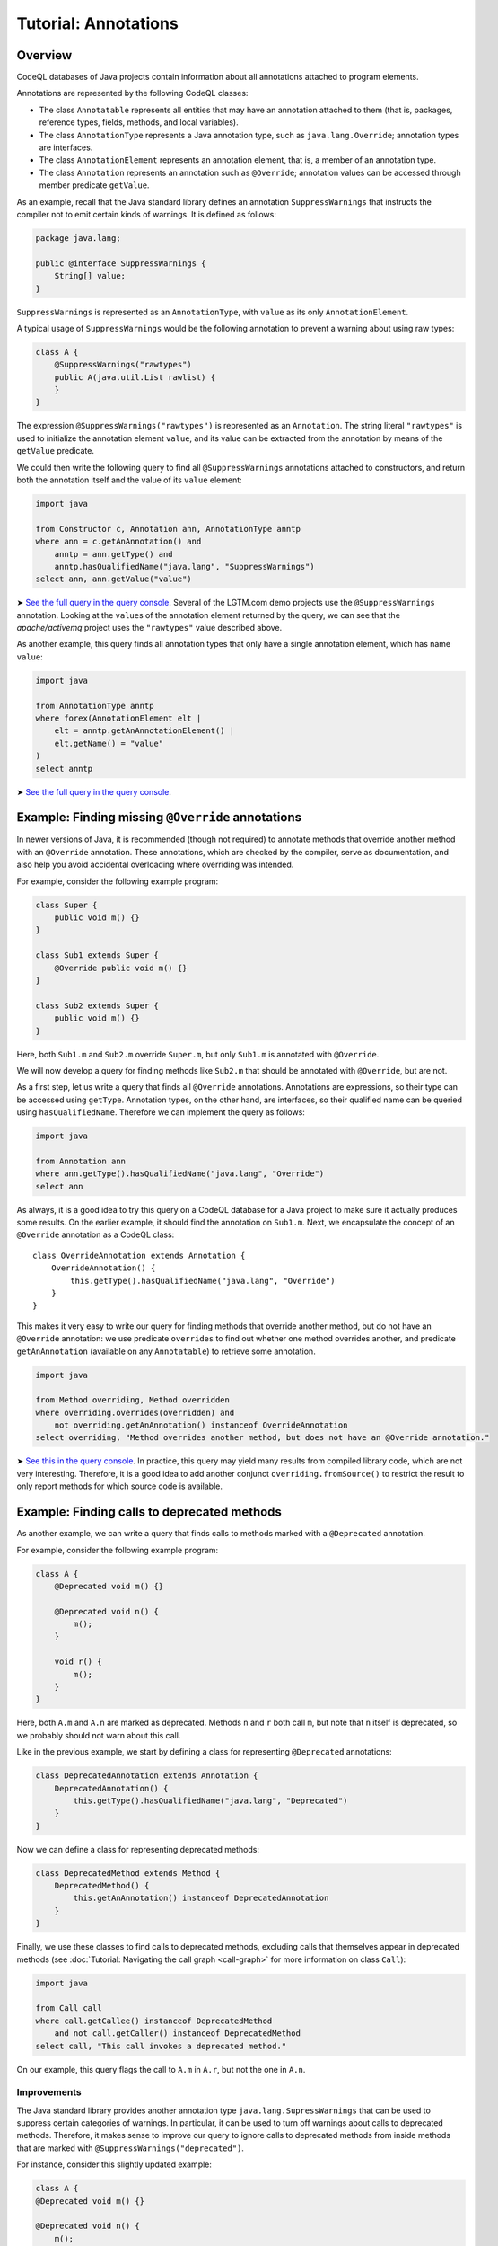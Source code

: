 Tutorial: Annotations
=====================

Overview
--------

CodeQL databases of Java projects contain information about all annotations attached to program elements.

Annotations are represented by the following CodeQL classes:

-  The class ``Annotatable`` represents all entities that may have an annotation attached to them (that is, packages, reference types, fields, methods, and local variables).
-  The class ``AnnotationType`` represents a Java annotation type, such as ``java.lang.Override``; annotation types are interfaces.
-  The class ``AnnotationElement`` represents an annotation element, that is, a member of an annotation type.
-  The class ``Annotation`` represents an annotation such as ``@Override``; annotation values can be accessed through member predicate ``getValue``.

As an example, recall that the Java standard library defines an annotation ``SuppressWarnings`` that instructs the compiler not to emit certain kinds of warnings. It is defined as follows:

.. code-block:: java

   package java.lang;

   public @interface SuppressWarnings {
       String[] value;
   }

``SuppressWarnings`` is represented as an ``AnnotationType``, with ``value`` as its only ``AnnotationElement``.

A typical usage of ``SuppressWarnings`` would be the following annotation to prevent a warning about using raw types:

.. code-block:: java

   class A {
       @SuppressWarnings("rawtypes")
       public A(java.util.List rawlist) {
       }
   }

The expression ``@SuppressWarnings("rawtypes")`` is represented as an ``Annotation``. The string literal ``"rawtypes"`` is used to initialize the annotation element ``value``, and its value can be extracted from the annotation by means of the ``getValue`` predicate.

We could then write the following query to find all ``@SuppressWarnings`` annotations attached to constructors, and return both the annotation itself and the value of its ``value`` element:

.. code-block:: ql

   import java

   from Constructor c, Annotation ann, AnnotationType anntp
   where ann = c.getAnAnnotation() and
       anntp = ann.getType() and
       anntp.hasQualifiedName("java.lang", "SuppressWarnings")
   select ann, ann.getValue("value")

➤ `See the full query in the query console <https://lgtm.com/query/632150601>`__. Several of the LGTM.com demo projects use the ``@SuppressWarnings`` annotation. Looking at the ``value``\ s of the annotation element returned by the query, we can see that the *apache/activemq* project uses the ``"rawtypes"`` value described above.

As another example, this query finds all annotation types that only have a single annotation element, which has name ``value``:

.. code-block:: ql

   import java

   from AnnotationType anntp
   where forex(AnnotationElement elt |
       elt = anntp.getAnAnnotationElement() |
       elt.getName() = "value"
   )
   select anntp

➤ `See the full query in the query console <https://lgtm.com/query/669220001>`__.

Example: Finding missing ``@Override`` annotations
--------------------------------------------------

In newer versions of Java, it is recommended (though not required) to annotate methods that override another method with an ``@Override`` annotation. These annotations, which are checked by the compiler, serve as documentation, and also help you avoid accidental overloading where overriding was intended.

For example, consider the following example program:

.. code-block:: java

   class Super {
       public void m() {}
   }

   class Sub1 extends Super {
       @Override public void m() {}
   }

   class Sub2 extends Super {
       public void m() {}
   }

Here, both ``Sub1.m`` and ``Sub2.m`` override ``Super.m``, but only ``Sub1.m`` is annotated with ``@Override``.

We will now develop a query for finding methods like ``Sub2.m`` that should be annotated with ``@Override``, but are not.

As a first step, let us write a query that finds all ``@Override`` annotations. Annotations are expressions, so their type can be accessed using ``getType``. Annotation types, on the other hand, are interfaces, so their qualified name can be queried using ``hasQualifiedName``. Therefore we can implement the query as follows:

.. code-block:: ql

   import java

   from Annotation ann
   where ann.getType().hasQualifiedName("java.lang", "Override")
   select ann

As always, it is a good idea to try this query on a CodeQL database for a Java project to make sure it actually produces some results. On the earlier example, it should find the annotation on ``Sub1.m``. Next, we encapsulate the concept of an ``@Override`` annotation as a CodeQL class:

::

   class OverrideAnnotation extends Annotation {
       OverrideAnnotation() {
           this.getType().hasQualifiedName("java.lang", "Override")
       }
   }

This makes it very easy to write our query for finding methods that override another method, but do not have an ``@Override`` annotation: we use predicate ``overrides`` to find out whether one method overrides another, and predicate ``getAnAnnotation`` (available on any ``Annotatable``) to retrieve some annotation.

.. code-block:: ql

   import java

   from Method overriding, Method overridden
   where overriding.overrides(overridden) and
       not overriding.getAnAnnotation() instanceof OverrideAnnotation
   select overriding, "Method overrides another method, but does not have an @Override annotation."

➤ `See this in the query console <https://lgtm.com/query/1505752756202/>`__. In practice, this query may yield many results from compiled library code, which are not very interesting. Therefore, it is a good idea to add another conjunct ``overriding.fromSource()`` to restrict the result to only report methods for which source code is available.

Example: Finding calls to deprecated methods
--------------------------------------------

As another example, we can write a query that finds calls to methods marked with a ``@Deprecated`` annotation.

For example, consider the following example program:

.. code-block:: java

   class A {
       @Deprecated void m() {}

       @Deprecated void n() {
           m();
       }

       void r() {
           m();
       }
   }

Here, both ``A.m`` and ``A.n`` are marked as deprecated. Methods ``n`` and ``r`` both call ``m``, but note that ``n`` itself is deprecated, so we probably should not warn about this call.

Like in the previous example, we start by defining a class for representing ``@Deprecated`` annotations:

.. code-block:: ql

   class DeprecatedAnnotation extends Annotation {
       DeprecatedAnnotation() {
           this.getType().hasQualifiedName("java.lang", "Deprecated")
       }
   }

Now we can define a class for representing deprecated methods:

.. code-block:: ql

   class DeprecatedMethod extends Method {
       DeprecatedMethod() {
           this.getAnAnnotation() instanceof DeprecatedAnnotation
       }
   }

Finally, we use these classes to find calls to deprecated methods, excluding calls that themselves appear in deprecated methods (see :doc:`Tutorial: Navigating the call graph <call-graph>` for more information on class ``Call``):

.. code-block:: ql

   import java

   from Call call
   where call.getCallee() instanceof DeprecatedMethod
       and not call.getCaller() instanceof DeprecatedMethod
   select call, "This call invokes a deprecated method."

On our example, this query flags the call to ``A.m`` in ``A.r``, but not the one in ``A.n``.

Improvements
~~~~~~~~~~~~

The Java standard library provides another annotation type ``java.lang.SupressWarnings`` that can be used to suppress certain categories of warnings. In particular, it can be used to turn off warnings about calls to deprecated methods. Therefore, it makes sense to improve our query to ignore calls to deprecated methods from inside methods that are marked with ``@SuppressWarnings("deprecated")``.

For instance, consider this slightly updated example:

.. code-block:: java

   class A {
   @Deprecated void m() {}

   @Deprecated void n() {
       m();
   }

   @SuppressWarnings("deprecated")
       void r() {
           m();
       }
   }

Here, the programmer has explicitly suppressed warnings about deprecated calls in ``A.r``, so our query should not flag the call to ``A.m`` any more.

To do so, we first introduce a class for representing all ``@SuppressWarnings`` annotations where the string ``deprecated`` occurs among the list of warnings to suppress:

.. code-block:: ql

   class SuppressDeprecationWarningAnnotation extends Annotation {
       SuppressDeprecationWarningAnnotation() {
           this.getType().hasQualifiedName("java.lang", "SuppressWarnings") and
           this.getAValue().(Literal).getLiteral().regexpMatch(".*deprecation.*")
       }
   }

Here, we use ``getAValue()`` to retrieve any annotation value: in fact, annotation type ``SuppressWarnings`` only has a single annotation element, so every ``@SuppressWarnings`` annotation only has a single annotation value. Then, we ensure that it is a literal, obtain its string value using ``getLiteral``, and check whether it contains the string ``deprecation`` using a regular expression match.

For real-world use, this check would have to be generalized a bit: for example, the OpenJDK Java compiler allows ``@SuppressWarnings("all")`` annotations to suppress all warnings. We may also want to make sure that ``deprecation`` is matched as an entire word, and not as part of another word, by changing the regular expression to ``".*\\bdeprecation\\b.*"``.

Now we can extend our query to filter out calls in methods carrying a ``SuppressDeprecationWarningAnnotation``:

.. code-block:: ql

   import java

   // Insert the class definitions from above

   from Call call
   where call.getCallee() instanceof DeprecatedMethod
       and not call.getCaller() instanceof DeprecatedMethod
       and not call.getCaller().getAnAnnotation() instanceof SuppressDeprecationWarningAnnotation
   select call, "This call invokes a deprecated method."

➤ `See this in the query console <https://lgtm.com/query/665760001>`__. It's fairly common for projects to contain calls to methods that appear to be deprecated.

What next?
----------

-  Take a look at some of the other tutorials: :doc:`Tutorial: Javadoc <javadoc>` and :doc:`Tutorial: Working with source locations <source-locations>`.
-  Find out how specific classes in the AST are represented in the standard library for Java: :doc:`AST class reference <ast-class-reference>`.
-  Find out more about QL in the `QL language handbook <https://help.semmle.com/QL/ql-handbook/index.html>`__ and `QL language specification <https://help.semmle.com/QL/ql-spec/language.html>`__.
